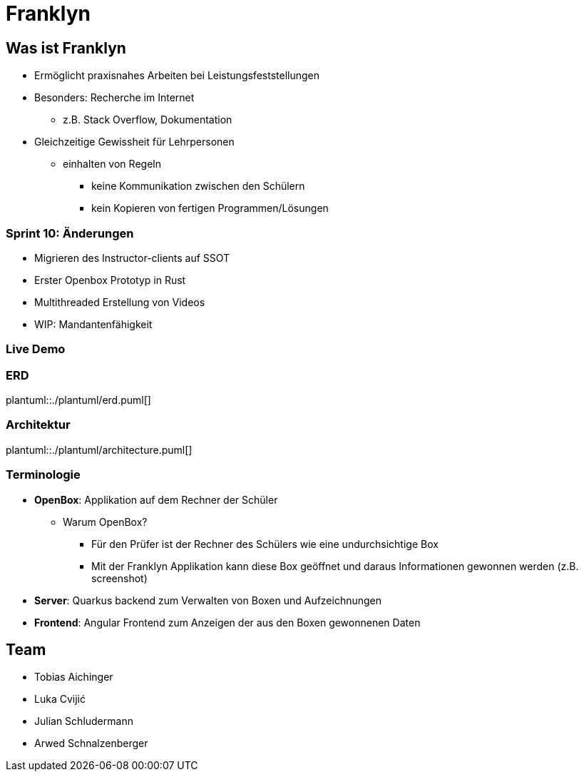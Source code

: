 :revealjs_theme: white
:customcss: css/presentation.css
ifdef::env-ide[]
:imagesdir: ../images
endif::[]

[.title]
= Franklyn

[pass]
++++
<script>
    let header = document.getElementsByClassName("title")[0];
    header.innerHTML = "<h1><span class=\"highlight\">Fran</span><span class=\"bigFont\">klyn</span></h1>"
</script>
++++

[.font-xx-large]
== Was ist Franklyn
* Ermöglicht praxisnahes Arbeiten bei Leistungsfeststellungen
* Besonders: Recherche im Internet
** z.B. Stack Overflow, Dokumentation
* Gleichzeitige Gewissheit für Lehrpersonen
** einhalten von Regeln
*** keine Kommunikation zwischen den Schülern
*** kein Kopieren von fertigen Programmen/Lösungen

[.font-xx-large]
=== Sprint 10: Änderungen
* Migrieren des Instructor-clients auf SSOT
* Erster Openbox Prototyp in Rust
* Multithreaded Erstellung von Videos
* WIP: Mandantenfähigkeit

=== Live Demo

=== ERD
plantuml::./plantuml/erd.puml[]

=== Architektur
plantuml::./plantuml/architecture.puml[]

[.font-xx-large]
=== [.margin-b-10]#Terminologie#
* *OpenBox*: Applikation auf dem Rechner der Schüler
** Warum OpenBox?
*** Für den Prüfer ist der Rechner des Schülers wie eine undurchsichtige Box
*** Mit der Franklyn Applikation kann diese Box geöffnet und daraus Informationen gewonnen werden (z.B. screenshot)
* *Server*: Quarkus backend zum Verwalten von Boxen und Aufzeichnungen
* *Frontend*: Angular Frontend zum Anzeigen der aus den Boxen gewonnenen Daten

[.font-xx-large]
== Team
* Tobias Aichinger
* Luka Cvijić
* Julian Schludermann
* Arwed Schnalzenberger
